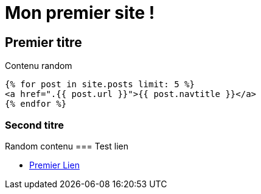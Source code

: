 = Mon premier site !
:showtitle:
:page-title: Jekyll AsciiDoc Quickstart
:page-description: A forkable blog-ready Jekyll site using AsciiDoc

== Premier titre

Contenu random

[source, html]
----
{% for post in site.posts limit: 5 %}
<a href=".{{ post.url }}">{{ post.navtitle }}</a>
{% endfor %}
----

=== Second titre

Random contenu 
=== Test lien

* http://jekyllrb.com[Premier Lien]
